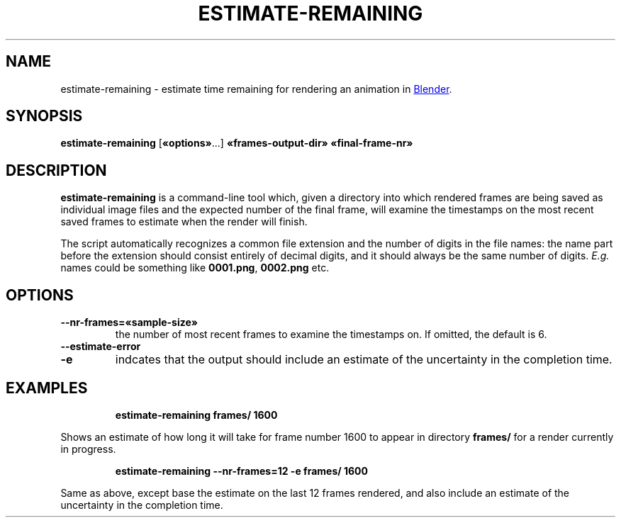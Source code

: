 .TH "ESTIMATE-REMAINING" "1" "2021-05-13" "Geek Central" "Render-Useful Collection"

.SH NAME
estimate\-remaining \- estimate time remaining for rendering an animation in
.UR https://blender.org/
Blender
.UE .

.SH SYNOPSIS
.BR estimate\-remaining " [" «options» "...] " «frames\-output\-dir» " " «final\-frame\-nr»

.SH DESCRIPTION
.PP
.B estimate\-remaining
is a command-line tool which, given a directory into which rendered frames
are being saved as individual image files and the expected number of the final
frame, will examine the timestamps on the most recent saved frames to estimate
when the render will finish.

The script automatically recognizes a common file extension and the number of digits
in the file names: the name part before the extension should consist entirely of decimal
digits, and it should always be the same number of digits.
.I E.g.
names could be something like
.BR 0001.png ", " 0002.png
etc.

.SH OPTIONS

.TP
.B \-\-nr\-frames=«sample-size»
the number of most recent frames to examine the timestamps on. If omitted,
the default is 6.

.TP
.B \-\-estimate\-error
.TQ
.B \-e
indcates that the output should include an estimate of the uncertainty
in the completion time.

.SH EXAMPLES
.RS
.B estimate\-remaining frames/ 1600
.RE

Shows an estimate of how long it will take for frame number 1600 to appear
in directory
.B frames/
for a render currently in progress.

.RS
.B estimate\-remaining \-\-nr-frames=12 \-e frames/ 1600
.RE

Same as above, except base the estimate on the last 12 frames rendered, and
also include an estimate of the uncertainty in the completion time.
